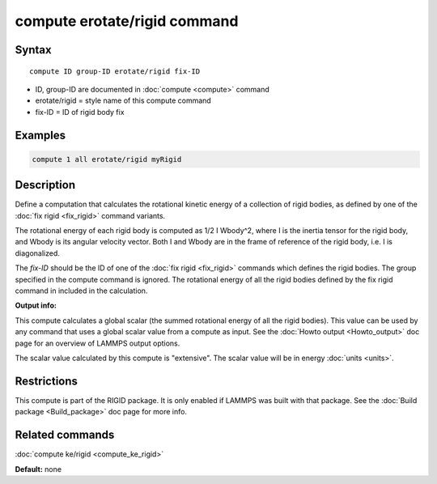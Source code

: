 .. index:: compute erotate/rigid

compute erotate/rigid command
=============================

Syntax
""""""

.. parsed-literal::

   compute ID group-ID erotate/rigid fix-ID

* ID, group-ID are documented in :doc:`compute <compute>` command
* erotate/rigid = style name of this compute command
* fix-ID = ID of rigid body fix

Examples
""""""""

.. code-block:: LAMMPS

   compute 1 all erotate/rigid myRigid

Description
"""""""""""

Define a computation that calculates the rotational kinetic energy of
a collection of rigid bodies, as defined by one of the :doc:`fix rigid <fix_rigid>` command variants.

The rotational energy of each rigid body is computed as 1/2 I Wbody\^2,
where I is the inertia tensor for the rigid body, and Wbody is its
angular velocity vector.  Both I and Wbody are in the frame of
reference of the rigid body, i.e. I is diagonalized.

The *fix-ID* should be the ID of one of the :doc:`fix rigid <fix_rigid>`
commands which defines the rigid bodies.  The group specified in the
compute command is ignored.  The rotational energy of all the rigid
bodies defined by the fix rigid command in included in the
calculation.

**Output info:**

This compute calculates a global scalar (the summed rotational energy
of all the rigid bodies).  This value can be used by any command that
uses a global scalar value from a compute as input.  See the :doc:`Howto output <Howto_output>` doc page for an overview of LAMMPS output
options.

The scalar value calculated by this compute is "extensive".  The
scalar value will be in energy :doc:`units <units>`.

Restrictions
""""""""""""

This compute is part of the RIGID package.  It is only enabled if
LAMMPS was built with that package.  See the :doc:`Build package <Build_package>` doc page for more info.

Related commands
""""""""""""""""

:doc:`compute ke/rigid <compute_ke_rigid>`

**Default:** none
